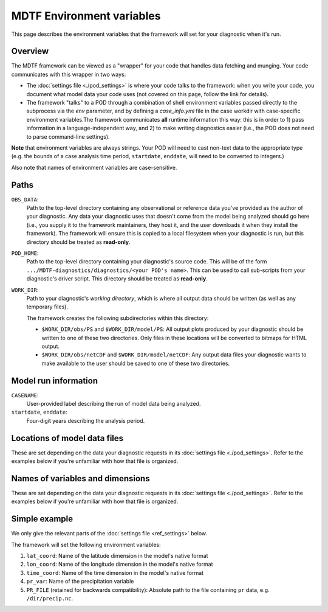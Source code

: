 MDTF Environment variables
==========================

This page describes the environment variables that the framework will set for your diagnostic when it's run. 

Overview
--------

The MDTF framework can be viewed as a "wrapper" for your code that handles data fetching and munging.
Your code communicates with this wrapper in two ways:

- The :doc:`settings file <./pod_settings>` is where your code talks to the framework: when you write your code,
  you document what model data your code uses (not covered on this page, follow the link for details).
- The framework "talks" to a POD through a combination of shell environment variables passed directly to the subprocess
  via the `env` parameter, and by defining a `case_info.yml` file in the case workdir with case-specific environment
  variables.The framework communicates **all** runtime information this way: this is in order to 1) pass information
  in a language-independent way, and 2) to make writing diagnostics easier (i.e., the POD does not need to parse
  command-line settings).

**Note** that environment variables are always strings. Your POD will need to cast non-text data to the
appropriate type (e.g. the bounds of a case analysis time period, ``startdate``, ``enddate``, will need to be converted
to integers.)

Also note that names of environment variables are case-sensitive.

Paths
-----

``OBS_DATA``: 
  Path to the top-level directory containing any observational or reference data you've provided as the author of your
  diagnostic. Any data your diagnostic uses that doesn't come from the model being analyzed should go here
  (i.e., you supply it to the framework maintainers, they host it, and the user downloads it when they install the
  framework). The framework will ensure this is copied to a local filesystem when your diagnostic is run, but this
  directory should be treated as **read-only**.

``POD_HOME``: 
  Path to the top-level directory containing your diagnostic's source code. This will be of the form
  ``.../MDTF-diagnostics/diagnostics/<your POD's name>``. This can be used to call sub-scripts from your diagnostic's
  driver script. This directory should be treated as **read-only**.

``WORK_DIR``:
  Path to your diagnostic's *working directory*, which is where all output data should be written
  (as well as any temporary files).

  The framework creates the following subdirectories within this directory:

  - ``$WORK_DIR/obs/PS`` and ``$WORK_DIR/model/PS``: All output plots produced by your diagnostic should be written to
    one of these two directories. Only files in these locations will be converted to bitmaps for HTML output.
  - ``$WORK_DIR/obs/netCDF`` and ``$WORK_DIR/model/netCDF``: Any output data files your diagnostic wants to make
    available to the user should be saved to one of these two directories.

Model run information
---------------------

``CASENAME``: 
  User-provided label describing the run of model data being analyzed.

``startdate``, ``enddate``:
  Four-digit years describing the analysis period.


Locations of model data files
-----------------------------

These are set depending on the data your diagnostic requests in its :doc:`settings file <./pod_settings>`. Refer to the
examples below if you're unfamiliar with how that file is organized.

Names of variables and dimensions
---------------------------------

These are set depending on the data your diagnostic requests in its :doc:`settings file <./pod_settings>`. Refer to
the examples below if you're unfamiliar with how that file is organized.


Simple example
--------------

We only give the relevant parts of the :doc:`settings file <ref_settings>` below.

.. code-block:: js
  "dimensions": {
    "lat": {
      "standard_name": "latitude",
      ...
    },
    "lon": {
      "standard_name": "longitude",
      ...
    },
    "time": {
      "standard_name": "time",
      ...
    }
  },
  "varlist": {
    "pr": {
      "standard_name": "precipitation_flux",
    }
  }


The framework will set the following environment variables:

#. ``lat_coord``: Name of the latitude dimension in the model's native format
#. ``lon_coord``: Name of the longitude dimension in the model's native format
#. ``time_coord``: Name of the time dimension in the model's native format
#. ``pr_var``: Name of the precipitation variable
#. ``PR_FILE`` (retained for backwards compatibility): Absolute path to the file containing
   ``pr`` data, e.g. ``/dir/precip.nc``.

